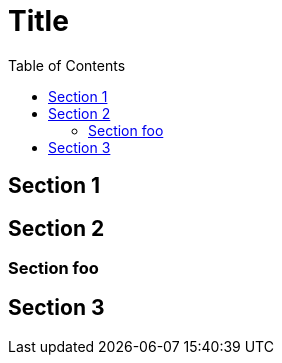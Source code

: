 

:toc2:
:sectanchors:

Title
=====

Section 1
---------

Section 2
---------

Section foo
~~~~~~~~~~~

Section 3
---------
